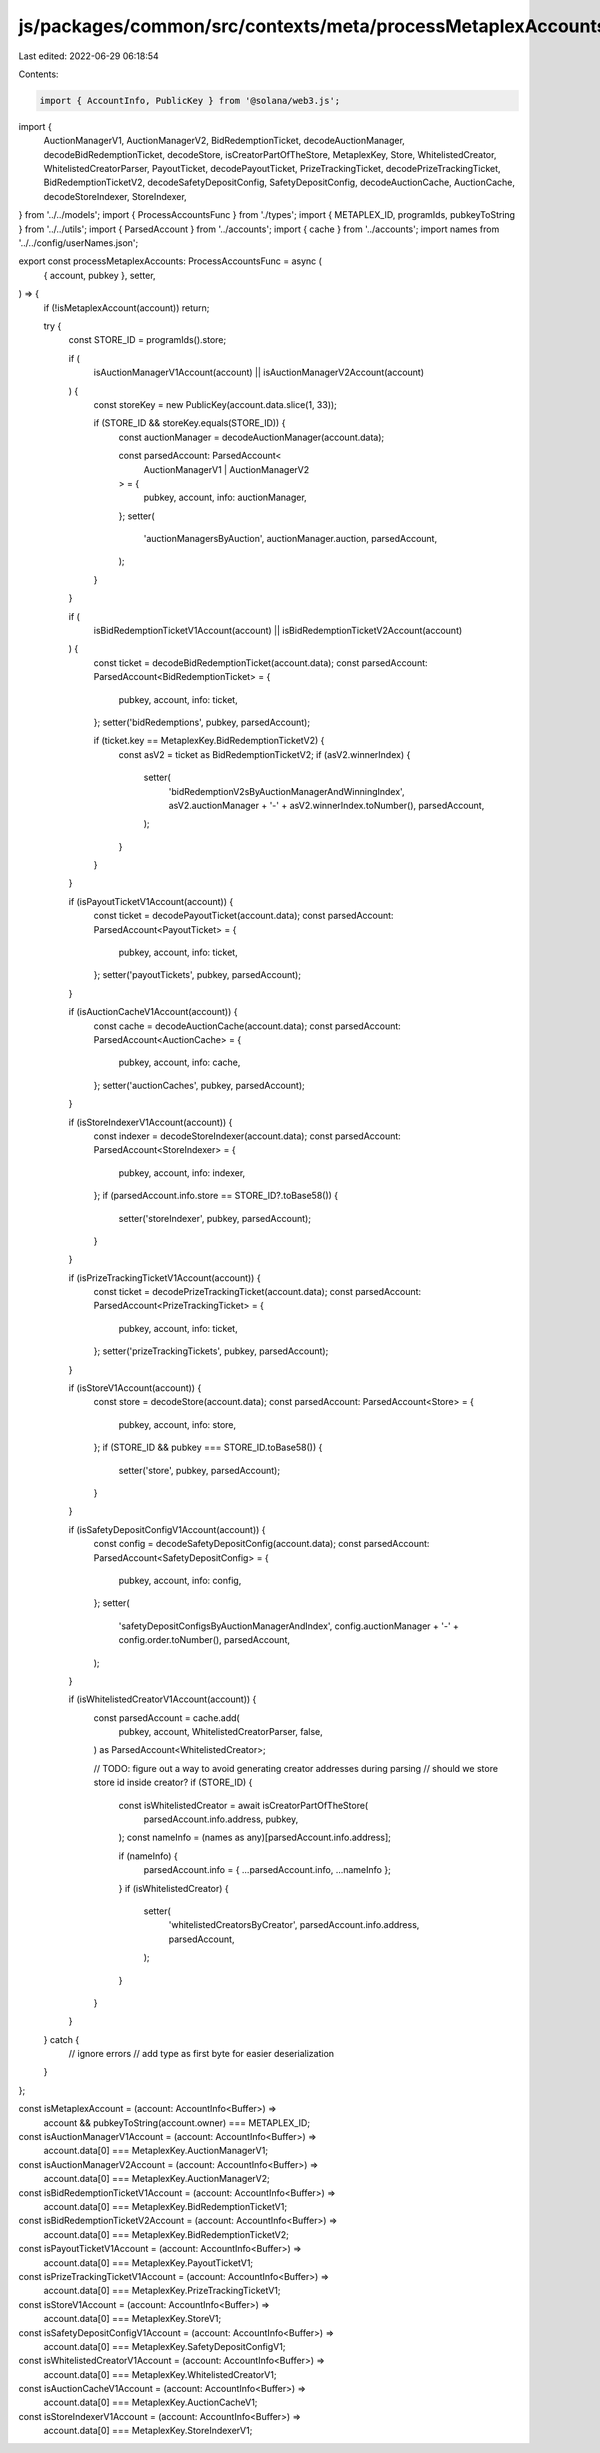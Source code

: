 js/packages/common/src/contexts/meta/processMetaplexAccounts.ts
===============================================================

Last edited: 2022-06-29 06:18:54

Contents:

.. code-block:: ts

    import { AccountInfo, PublicKey } from '@solana/web3.js';
import {
  AuctionManagerV1,
  AuctionManagerV2,
  BidRedemptionTicket,
  decodeAuctionManager,
  decodeBidRedemptionTicket,
  decodeStore,
  isCreatorPartOfTheStore,
  MetaplexKey,
  Store,
  WhitelistedCreator,
  WhitelistedCreatorParser,
  PayoutTicket,
  decodePayoutTicket,
  PrizeTrackingTicket,
  decodePrizeTrackingTicket,
  BidRedemptionTicketV2,
  decodeSafetyDepositConfig,
  SafetyDepositConfig,
  decodeAuctionCache,
  AuctionCache,
  decodeStoreIndexer,
  StoreIndexer,
} from '../../models';
import { ProcessAccountsFunc } from './types';
import { METAPLEX_ID, programIds, pubkeyToString } from '../../utils';
import { ParsedAccount } from '../accounts';
import { cache } from '../accounts';
import names from '../../config/userNames.json';

export const processMetaplexAccounts: ProcessAccountsFunc = async (
  { account, pubkey },
  setter,
) => {
  if (!isMetaplexAccount(account)) return;

  try {
    const STORE_ID = programIds().store;

    if (
      isAuctionManagerV1Account(account) ||
      isAuctionManagerV2Account(account)
    ) {
      const storeKey = new PublicKey(account.data.slice(1, 33));

      if (STORE_ID && storeKey.equals(STORE_ID)) {
        const auctionManager = decodeAuctionManager(account.data);

        const parsedAccount: ParsedAccount<
          AuctionManagerV1 | AuctionManagerV2
        > = {
          pubkey,
          account,
          info: auctionManager,
        };
        setter(
          'auctionManagersByAuction',
          auctionManager.auction,
          parsedAccount,
        );
      }
    }

    if (
      isBidRedemptionTicketV1Account(account) ||
      isBidRedemptionTicketV2Account(account)
    ) {
      const ticket = decodeBidRedemptionTicket(account.data);
      const parsedAccount: ParsedAccount<BidRedemptionTicket> = {
        pubkey,
        account,
        info: ticket,
      };
      setter('bidRedemptions', pubkey, parsedAccount);

      if (ticket.key == MetaplexKey.BidRedemptionTicketV2) {
        const asV2 = ticket as BidRedemptionTicketV2;
        if (asV2.winnerIndex) {
          setter(
            'bidRedemptionV2sByAuctionManagerAndWinningIndex',
            asV2.auctionManager + '-' + asV2.winnerIndex.toNumber(),
            parsedAccount,
          );
        }
      }
    }

    if (isPayoutTicketV1Account(account)) {
      const ticket = decodePayoutTicket(account.data);
      const parsedAccount: ParsedAccount<PayoutTicket> = {
        pubkey,
        account,
        info: ticket,
      };
      setter('payoutTickets', pubkey, parsedAccount);
    }

    if (isAuctionCacheV1Account(account)) {
      const cache = decodeAuctionCache(account.data);
      const parsedAccount: ParsedAccount<AuctionCache> = {
        pubkey,
        account,
        info: cache,
      };
      setter('auctionCaches', pubkey, parsedAccount);
    }

    if (isStoreIndexerV1Account(account)) {
      const indexer = decodeStoreIndexer(account.data);
      const parsedAccount: ParsedAccount<StoreIndexer> = {
        pubkey,
        account,
        info: indexer,
      };
      if (parsedAccount.info.store == STORE_ID?.toBase58()) {
        setter('storeIndexer', pubkey, parsedAccount);
      }
    }

    if (isPrizeTrackingTicketV1Account(account)) {
      const ticket = decodePrizeTrackingTicket(account.data);
      const parsedAccount: ParsedAccount<PrizeTrackingTicket> = {
        pubkey,
        account,
        info: ticket,
      };
      setter('prizeTrackingTickets', pubkey, parsedAccount);
    }

    if (isStoreV1Account(account)) {
      const store = decodeStore(account.data);
      const parsedAccount: ParsedAccount<Store> = {
        pubkey,
        account,
        info: store,
      };
      if (STORE_ID && pubkey === STORE_ID.toBase58()) {
        setter('store', pubkey, parsedAccount);
      }
    }

    if (isSafetyDepositConfigV1Account(account)) {
      const config = decodeSafetyDepositConfig(account.data);
      const parsedAccount: ParsedAccount<SafetyDepositConfig> = {
        pubkey,
        account,
        info: config,
      };
      setter(
        'safetyDepositConfigsByAuctionManagerAndIndex',
        config.auctionManager + '-' + config.order.toNumber(),
        parsedAccount,
      );
    }

    if (isWhitelistedCreatorV1Account(account)) {
      const parsedAccount = cache.add(
        pubkey,
        account,
        WhitelistedCreatorParser,
        false,
      ) as ParsedAccount<WhitelistedCreator>;

      // TODO: figure out a way to avoid generating creator addresses during parsing
      // should we store store id inside creator?
      if (STORE_ID) {
        const isWhitelistedCreator = await isCreatorPartOfTheStore(
          parsedAccount.info.address,
          pubkey,
        );
        const nameInfo = (names as any)[parsedAccount.info.address];

        if (nameInfo) {
          parsedAccount.info = { ...parsedAccount.info, ...nameInfo };
        }
        if (isWhitelistedCreator) {
          setter(
            'whitelistedCreatorsByCreator',
            parsedAccount.info.address,
            parsedAccount,
          );
        }
      }
    }
  } catch {
    // ignore errors
    // add type as first byte for easier deserialization
  }
};

const isMetaplexAccount = (account: AccountInfo<Buffer>) =>
  account && pubkeyToString(account.owner) === METAPLEX_ID;

const isAuctionManagerV1Account = (account: AccountInfo<Buffer>) =>
  account.data[0] === MetaplexKey.AuctionManagerV1;

const isAuctionManagerV2Account = (account: AccountInfo<Buffer>) =>
  account.data[0] === MetaplexKey.AuctionManagerV2;

const isBidRedemptionTicketV1Account = (account: AccountInfo<Buffer>) =>
  account.data[0] === MetaplexKey.BidRedemptionTicketV1;

const isBidRedemptionTicketV2Account = (account: AccountInfo<Buffer>) =>
  account.data[0] === MetaplexKey.BidRedemptionTicketV2;

const isPayoutTicketV1Account = (account: AccountInfo<Buffer>) =>
  account.data[0] === MetaplexKey.PayoutTicketV1;

const isPrizeTrackingTicketV1Account = (account: AccountInfo<Buffer>) =>
  account.data[0] === MetaplexKey.PrizeTrackingTicketV1;

const isStoreV1Account = (account: AccountInfo<Buffer>) =>
  account.data[0] === MetaplexKey.StoreV1;

const isSafetyDepositConfigV1Account = (account: AccountInfo<Buffer>) =>
  account.data[0] === MetaplexKey.SafetyDepositConfigV1;

const isWhitelistedCreatorV1Account = (account: AccountInfo<Buffer>) =>
  account.data[0] === MetaplexKey.WhitelistedCreatorV1;
const isAuctionCacheV1Account = (account: AccountInfo<Buffer>) =>
  account.data[0] === MetaplexKey.AuctionCacheV1;
const isStoreIndexerV1Account = (account: AccountInfo<Buffer>) =>
  account.data[0] === MetaplexKey.StoreIndexerV1;


